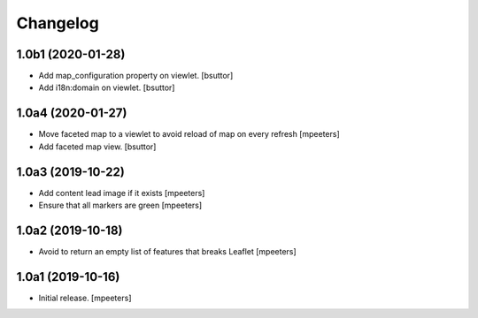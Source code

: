 Changelog
=========


1.0b1 (2020-01-28)
------------------

- Add map_configuration property on viewlet.
  [bsuttor]

- Add i18n:domain on viewlet.
  [bsuttor]


1.0a4 (2020-01-27)
------------------

- Move faceted map to a viewlet to avoid reload of map on every refresh
  [mpeeters]

- Add faceted map view.
  [bsuttor]


1.0a3 (2019-10-22)
------------------

- Add content lead image if it exists
  [mpeeters]

- Ensure that all markers are green
  [mpeeters]


1.0a2 (2019-10-18)
------------------

- Avoid to return an empty list of features that breaks Leaflet
  [mpeeters]


1.0a1 (2019-10-16)
------------------

- Initial release.
  [mpeeters]
